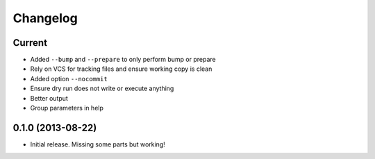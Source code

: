 Changelog
=========

Current
-------

- Added ``--bump`` and ``--prepare`` to only perform bump or prepare
- Rely on VCS for tracking files and ensure working copy is clean
- Added option ``--nocommit``
- Ensure dry run does not write or execute anything
- Better output
- Group parameters in help

0.1.0 (2013-08-22)
------------------

- Initial release. Missing some parts but working!
